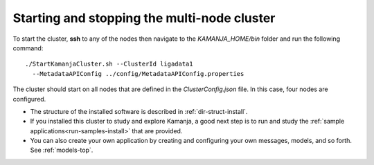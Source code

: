 

.. _start-multi-cluster:

Starting and stopping the multi-node cluster
============================================

To start the cluster,
**ssh** to any of the nodes then navigate to the *KAMANJA_HOME/bin* folder
and run the following command:

::

  ./StartKamanjaCluster.sh --ClusterId ligadata1
    --MetadataAPIConfig ../config/MetadataAPIConfig.properties


The cluster should start on all nodes
that are defined in the *ClusterConfig.json* file.
In this case, four nodes are configured.


- The structure of the installed software is described in
  :ref:`dir-struct-install`.
- If you installed this cluster to study and explore Kamanja,
  a good next step is to run and study the
  :ref:`sample applications<run-samples-install>`
  that are provided.
- You can also create your own application
  by creating and configuring your own messages, models, and so forth.
  See :ref:`models-top`.



